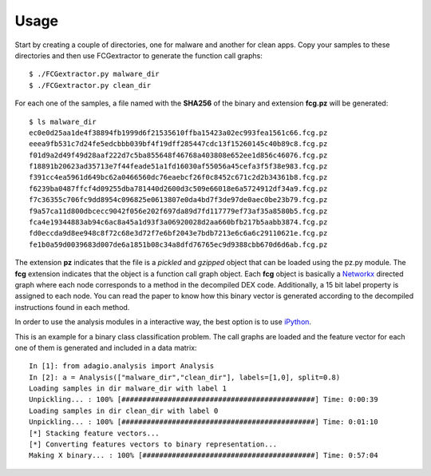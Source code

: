 .. Adagio documentation master file, created by
   sphinx-quickstart on Thu Jul 10 17:23:44 2014.
   You can adapt this file completely to your liking, but it should at least
   contain the root `toctree` directive.

.. _usage:

=====
Usage
=====

Start by creating a couple of directories, one for malware and another for clean apps. Copy your samples to these directories and then use FCGextractor to generate the function call graphs::

     $ ./FCGextractor.py malware_dir
     $ ./FCGextractor.py clean_dir

For each one of the samples, a file named with the **SHA256** of the binary and extension **fcg.pz** will be generated::

    $ ls malware_dir
    ec0e0d25aa1de4f38894fb1999d6f21535610ffba15423a02ec993fea1561c66.fcg.pz
    eeea9fb531c7d24fe5edcbbb039bf4f19dff285447cdc13f15260145c40b89c8.fcg.pz
    f01d9a2d49f49d28aaf222d7c5ba855648f46768a403808e652ee1d856c46076.fcg.pz
    f18891b20623ad35713e7f44feade51a1fd16030af55056a45cefa3f5f38e983.fcg.pz
    f391cc4ea5961d649bc62a0466560dc76eaebcf26f0c8452c671c2d2b34361b8.fcg.pz
    f6239ba0487ffcf4d09255dba781440d2600d3c509e66018e6a5724912df34a9.fcg.pz
    f7c36355c706fc9dd8954c096825e0613807e0da4bd7f3de97de0aec0be23b79.fcg.pz
    f9a57ca11d800dbcecc9042f056e202f697da89d7fd117779ef73af35a8580b5.fcg.pz
    fca4e19344883ab94c6ac8a45a1d93f3a06920028d2aa660bfb217b5aabb3874.fcg.pz
    fd0eccda9d8ee948c8f72c68e3d72f7e6bf2043e7bdb7213e6c6a6c29110621e.fcg.pz
    fe1b0a59d0039683d007de6a1851b08c34a8dfd76765ec9d9388cbb670d6d6ab.fcg.pz

The extension **pz** indicates that the file is a *pickled* and *gzipped* object that can be loaded using the pz.py module. The **fcg** extension indicates that the object is a function call graph object. Each **fcg** object is basically a Networkx_ directed graph where each node corresponds to a method in the decompiled DEX code. Additionally, a 15 bit label property is assigned to each node. You can read the paper to know how this binary vector is generated according to the decompiled instructions found in each method.

.. _Networkx: http://networkx.github.io

In order to use the analysis modules in a interactive way, the best option is to use iPython_.

.. _iPython: http://ipython.org/

This is an example for a binary class classification problem. The call graphs are loaded and the feature vector for each one of them is generated and included in a data matrix::

    In [1]: from adagio.analysis import Analysis
    In [2]: a = Analysis(["malware_dir","clean_dir"], labels=[1,0], split=0.8)
    Loading samples in dir malware_dir with label 1
    Unpickling... : 100% [##############################################] Time: 0:00:39
    Loading samples in dir clean_dir with label 0
    Unpickling... : 100% [##############################################] Time: 0:01:10
    [*] Stacking feature vectors...
    [*] Converting features vectors to binary representation...
    Making X binary... : 100% [#########################################] Time: 0:57:04
